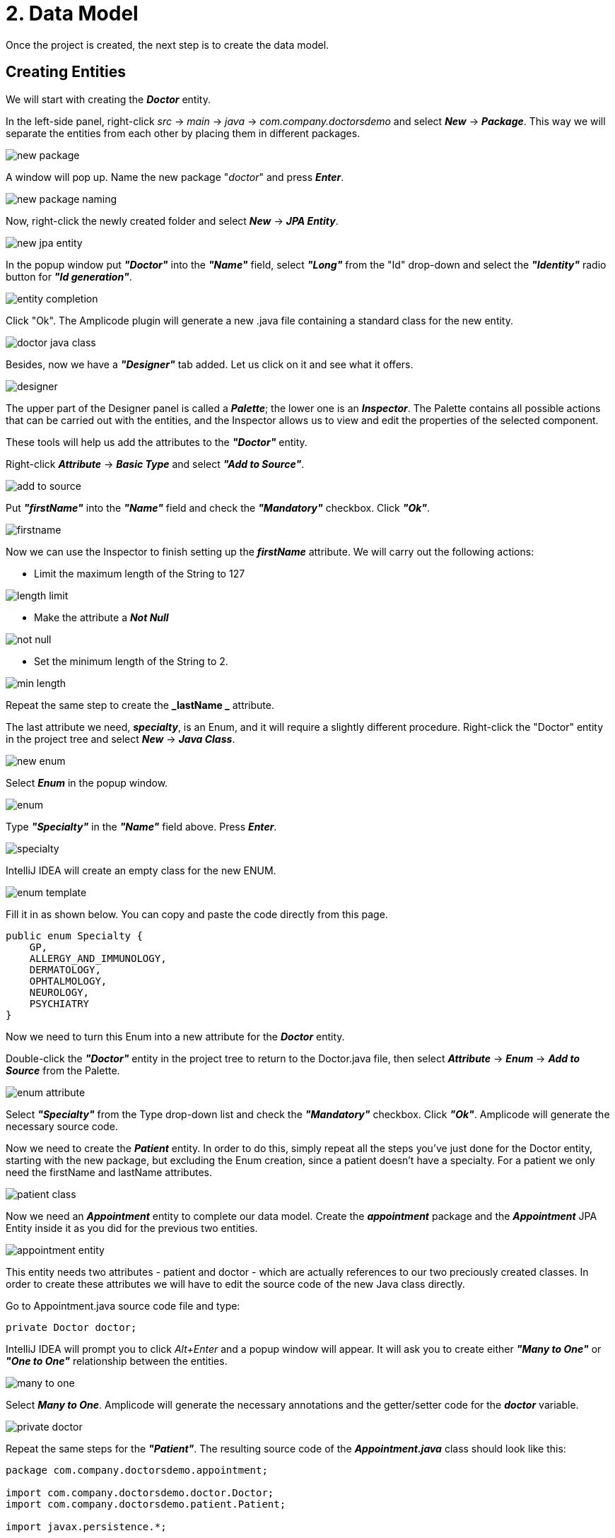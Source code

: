 = 2. Data Model

Once the project is created, the next step is to create the data model.

[[entities]]
== Creating Entities

We will start with creating the *_Doctor_* entity.

In the left-side panel, right-click _src_ -> _main_ -> _java_ -> _com.company.doctorsdemo_ and select *_New_* -> *_Package_*. This way we will separate the entities from each other by placing them in different packages.

image::new-package.png[align=center]

A window will pop up. Name the new package "_doctor_" and press *_Enter_*.

image::new-package-naming.png[align=center]

Now, right-click the newly created folder and select *_New_* -> *_JPA Entity_*.

image::new-jpa-entity.png[align=center]

In the popup window put *_"Doctor"_* into the *_"Name"_* field, select *_"Long"_* from the "Id" drop-down and select the *_"Identity"_* radio button for *_"Id generation"_*.

image::entity-completion.png[align=center]

Click "Ok". The Amplicode plugin will generate a new .java file containing a standard class for the new entity.

image::doctor-java-class.png[align=center]

Besides, now we have a *_"Designer"_* tab added. Let us click on it and see what it offers.

image::designer.png[align=center]

The upper part of the Designer panel is called a *_Palette_*; the lower one is an *_Inspector_*. The Palette contains all possible actions that can be carried out with the entities, and the Inspector allows us to view and edit the properties of the selected component.

These tools will help us add the attributes to the *_"Doctor"_* entity.

Right-click *_Attribute_* -> *_Basic Type_* and select *_"Add to Source"_*.

image::add-to-source.png[align=center]

Put *_"firstName"_* into the *_"Name"_* field and check the *_"Mandatory"_* checkbox. Click *_"Ok"_*.

image::firstname.png[align=center]

Now we can use the Inspector to finish setting up the *_firstName_* attribute. We will carry out the following
actions:

 * Limit the maximum length of the String to 127

image::length-limit.png[align=center]

 * Make the attribute a *_Not Null_*

image::not-null.png[align=center]

 * Set the minimum length of the String to 2.

image::min-length.png[align=center]

Repeat the same step to create the *_lastName _* attribute.

The last attribute we need, *_specialty_*, is an Enum, and it will require a slightly different procedure.
Right-click the "Doctor" entity in the project tree and select *_New_* -> *_Java Class_*.

image::new-enum.png[align=center]

Select *_Enum_* in the popup window.

image::enum.png[align=center]

Type *_"Specialty"_* in the *_"Name"_* field above. Press *_Enter_*.

image::specialty.png[align=center]

IntelliJ IDEA will create an empty class for the new ENUM.

image::enum-template.png[align=center]

Fill it in as shown below. You can copy and paste the code directly from this page.

[source,java]
public enum Specialty {
    GP,
    ALLERGY_AND_IMMUNOLOGY,
    DERMATOLOGY,
    OPHTALMOLOGY,
    NEUROLOGY,
    PSYCHIATRY
}

Now we need to turn this Enum into a new attribute for the *_Doctor_* entity.

Double-click the *_"Doctor"_* entity in the project tree to return to the Doctor.java file, then  select *_Attribute_* -> *_Enum_* -> *_Add to Source_* from the Palette.

image::enum-attribute.png[align=center]

Select *_"Specialty"_* from the Type drop-down list and check the *_"Mandatory"_* checkbox. Click *_"Ok"_*. Amplicode will generate the necessary source code.

Now we need to create the *_Patient_* entity. In order to do this, simply repeat all the steps you've just done for the Doctor entity, starting with the new package, but excluding the Enum creation, since a patient doesn't have a specialty. For a patient we only need the firstName and lastName attributes.

image::patient-class.png[align=center]

Now we need an *_Appointment_* entity to complete our data model. Create the *_appointment_* package and the *_Appointment_* JPA Entity inside it as you did for the previous two entities.

image::appointment-entity.png[align=center]

This entity needs two attributes - patient and doctor - which are actually references to our two preciously created classes. In order to create these attributes we will have to edit the source code of the new Java class directly.

Go to Appointment.java source code file and type:

[source, java]
private Doctor doctor;

IntelliJ IDEA will prompt you to click _Alt+Enter_ and a popup window will appear. It will ask you to create either *_"Many to One"_* or *_"One to One"_* relationship between the entities.

image::many-to-one.png[align=center]

Select *_Many to One_*. Amplicode will generate the necessary annotations and the getter/setter code for the *_doctor_* variable.

image::private-doctor.png[align=center]

Repeat the same steps for the *_"Patient"_*. The resulting source code of the *_Appointment.java_* class should look like this:

[source, java]
----
package com.company.doctorsdemo.appointment;

import com.company.doctorsdemo.doctor.Doctor;
import com.company.doctorsdemo.patient.Patient;

import javax.persistence.*;

@Entity
@Table(name = "appointment")
public class Appointment {
@Id
@GeneratedValue(strategy = GenerationType.IDENTITY)
@Column(name = "id", nullable = false)
private Long id;

    public Long getId() {
        return id;
    }

    public void setId(Long id) {
        this.id = id;
    }

    @ManyToOne
    @JoinColumn(name = "doctor_id")
    private Doctor doctor;

    public Doctor getDoctor() {
        return doctor;
    }

    public void setDoctor(Doctor doctor) {
        this.doctor = doctor;
    }

    @ManyToOne
    @JoinColumn(name = "patient_id")
    private Patient patient;

    public Patient getPatient() {
        return patient;
    }

    public void setPatient(Patient patient) {
        this.patient = patient;
    }
}
----

Feel free to copy and paste this block of code into your application if you are having difficulties generating it.

Put your cursor on the "doctor" variable in the source code. Change the *_Fetch type_* from _EAGER_ to _LAZY_ in the Inspector. Make the attribute Mandatory and NotNull.

image::lazy.png[align=center]

image::mandatory.png[align=center]

These changes will also be reflected in the source code.

Now we need to create the remaining attributes. Since they are not associations, we will once again use Amplicode's wizards to create them.

Select *_Attribute_* -> *_Basic Type_* -> .*_Add to Source_*, fill in the fields as shown on the image below and click "Ok".

image::time.png[align=center]

In the Inspector make this field *_NotNull_* and *_Future_* (appointments cannot be booked for the past).

image::time-validations.png[align=center]

For the status attribute create a new Enum. Your Status.java class should look like this:

[source, java]
----
package com.company.doctorsdemo.appointment;

public enum Status {
    PENDING,
    MISSED,
    IN_PROGRESS,
    CANCELLED,
    FINISHED
}
----

Return to the Appointment.java class and create the *_status_* attribute.

image::status-enum.png[align=center]

Make it a NotNull in the Inspector.

Lastly, we create the "duration" attribute, which means the duration of the appointment in minutes.

It is a Basic Type attribute with the Integer type. It should also be mandatory.

image::duration.png[align=center]

Make it NotNull and Positive in the Inspector.

image::duration-validations.png[align=center]

[[database-schema]]
== Database Schema Synchronization